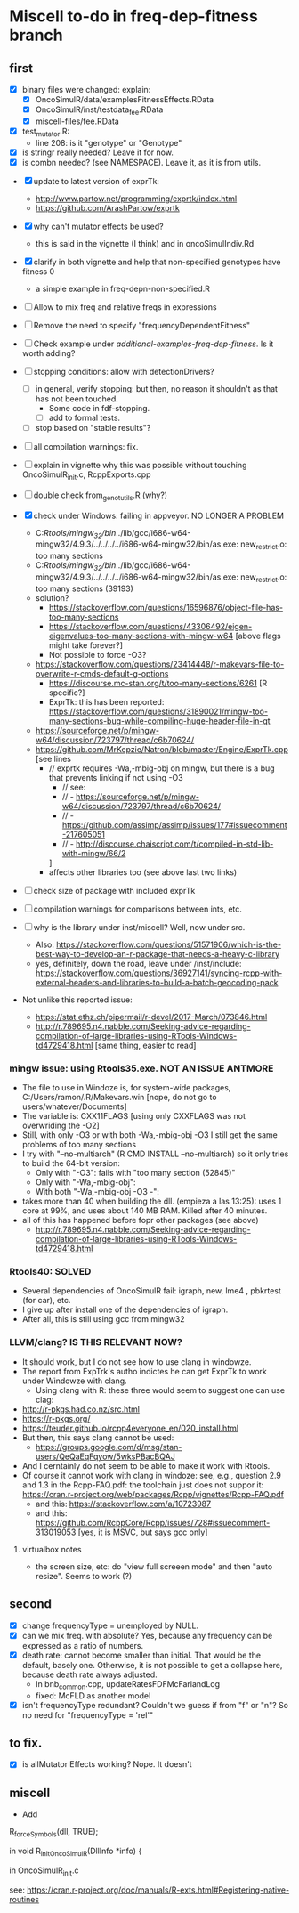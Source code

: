 * Miscell to-do in freq-dep-fitness branch

** first
   
  - [X] binary files were changed: explain:
    - [X] OncoSimulR/data/examplesFitnessEffects.RData
    - [X] OncoSimulR/inst/testdata_fee.RData
    - [X] miscell-files/fee.RData

  - [X] test_mutator.R:
    - line 208: is it "genotype" or "Genotype"

  - [X] is stringr really needed? Leave it for now.
  - [X] is combn needed? (see NAMESPACE). Leave it, as it is from utils.


  - [X] update to latest version of exprTk: 
    - http://www.partow.net/programming/exprtk/index.html
    - https://github.com/ArashPartow/exprtk
 
  - [X] why can't mutator effects be used?
    - this is said in the vignette (I think) and in oncoSimulIndiv.Rd

  - [X] clarify in both vignette and help that non-specified genotypes
    have fitness 0
    - a simple example in freq-depn-non-specified.R 


  - [ ] Allow to mix freq and relative freqs in expressions
  - [ ] Remove the need to specify "frequencyDependentFitness"
  - [ ] Check example under /additional-examples-freq-dep-fitness/. Is it
    worth adding?


  
  - [ ] stopping conditions: allow with detectionDrivers?
    - [ ] in general, verify stopping: but then, no reason it shouldn't as
      that has not been touched.
      - Some code in fdf-stopping.
      - [ ] add to formal tests.
    - [ ] stop based on "stable results"?
  - [ ] all compilation warnings: fix.

  - [ ] explain in vignette why this was possible without touching OncoSimulR_init.c, RcppExports.cpp

  - [ ] double check from_genot_utils.R (why?)

  - [X] check under Windows: failing in appveyor. NO LONGER A PROBLEM
    - C:/Rtools/mingw_32/bin/../lib/gcc/i686-w64-mingw32/4.9.3/../../../../i686-w64-mingw32/bin/as.exe: new_restrict.o: too many sections
    - C:/Rtools/mingw_32/bin/../lib/gcc/i686-w64-mingw32/4.9.3/../../../../i686-w64-mingw32/bin/as.exe: new_restrict.o: too many sections (39193)
    - solution?
      - https://stackoverflow.com/questions/16596876/object-file-has-too-many-sections
      - 
         https://stackoverflow.com/questions/43306492/eigen-eigenvalues-too-many-sections-with-mingw-w64
         [above flags might take forever?]
      - Not possible to force -O3?
	- https://stackoverflow.com/questions/23414448/r-makevars-file-to-overwrite-r-cmds-default-g-options
      - https://discourse.mc-stan.org/t/too-many-sections/6261   [R specific?]
      - ExprTk: this has been reported: https://stackoverflow.com/questions/31890021/mingw-too-many-sections-bug-while-compiling-huge-header-file-in-qt
	- https://sourceforge.net/p/mingw-w64/discussion/723797/thread/c6b70624/
	- https://github.com/MrKepzie/Natron/blob/master/Engine/ExprTk.cpp
          [see lines
	  - // exprtk requires -Wa,-mbig-obj on mingw, but there is a bug that prevents linking if not using -O3
          - // see:
          - // - https://sourceforge.net/p/mingw-w64/discussion/723797/thread/c6b70624/
          - // - https://github.com/assimp/assimp/issues/177#issuecomment-217605051
          - // - http://discourse.chaiscript.com/t/compiled-in-std-lib-with-mingw/66/2
          ]
      - affects other libraries too (see above last two links)
  - [ ] check size of package with included exprTk
  - [ ] compilation warnings for comparisons between ints, etc.
  - [ ] why is the library under inst/miscell? Well, now under src.
    - Also: https://stackoverflow.com/questions/51571906/which-is-the-best-way-to-develop-an-r-package-that-needs-a-heavy-c-library
    - yes, definitely, down the road, leave under /inst/include: https://stackoverflow.com/questions/36927141/syncing-rcpp-with-external-headers-and-libraries-to-build-a-batch-geocoding-pack

  - Not unlike this reported issue:
    - https://stat.ethz.ch/pipermail/r-devel/2017-March/073846.html
    - 
       http://r.789695.n4.nabble.com/Seeking-advice-regarding-compilation-of-large-libraries-using-RTools-Windows-td4729418.html
       [same thing, easier to read]

*** mingw issue: using Rtools35.exe. NOT AN ISSUE ANTMORE
    - The file to use in Windoze is, for system-wide packages,
      C:/Users/ramon/.R/Makevars.win [nope, do not go to users/whatever/Documents]
    - The variable is: CXX11FLAGS [using only CXXFLAGS was not overwriding
      the -O2]
    - Still, with only -O3 or with both -Wa,-mbig-obj -O3 I still get the
      same problems of too many sections
    - I try with "--no-multiarch" (R CMD INSTALL --no-multiarch) so it only tries to build the 64-bit version:
      - Only with "-O3": fails with "too many section (52845)"
      - Only with "-Wa,-mbig-obj":
      - With both "-Wa,-mbig-obj -O3 -":
	- takes more than 40 when building the dll. (empieza a las 13:25): uses
          1 core at 99%, and uses about 140 MB RAM. Killed after 40
          minutes.
	- all of this has happened before fopr other packages (see above)
	       - http://r.789695.n4.nabble.com/Seeking-advice-regarding-compilation-of-large-libraries-using-RTools-Windows-td4729418.html

*** Rtools40: SOLVED
    - Several dependencies of OncoSimulR fail: igraph, new, lme4 ,
      pbkrtest (for car), etc.
    - I give up after install one of the dependencies of igraph.
    - After all, this is still using gcc from mingw32

*** LLVM/clang? IS THIS RELEVANT NOW?
    - It should work, but I do not see how to use clang in windowze.
    - The report from ExpTrk's autho indictes he can get ExprTk to work
      under Windowze with clang.
      - Using clang with R: these three would seem to suggest one can use clag:
	- http://r-pkgs.had.co.nz/src.html
	- https://r-pkgs.org/
	- https://teuder.github.io/rcpp4everyone_en/020_install.html
	- But then, this says clang cannot be used:
	  - https://groups.google.com/d/msg/stan-users/QeQaEqFqyow/5wksPBacBQAJ
	- And I cerntainly do not seem to be able to make it work with Rtools.
	- Of course it cannot work with clang in windoze: see, e.g.,
          question 2.9 and 1.3 in the Rcpp-FAQ.pdf: the toolchain just
          does not suppor it: https://cran.r-project.org/web/packages/Rcpp/vignettes/Rcpp-FAQ.pdf
	  - and this: https://stackoverflow.com/a/10723987
	  - and this:
            https://github.com/RcppCore/Rcpp/issues/728#issuecomment-313019053
            [yes, it is MSVC, but says gcc only]
      

**** virtualbox notes
     - the screen size, etc: do "view full screeen mode" and then "auto
       resize". Seems to work (?)

** second
  - [X] change frequencyType = unemployed by NULL.
  - [X] can we mix freq. with absolute? Yes, because any frequency
    can be expressed as a ratio of numbers.
  - [X] death rate: cannot become smaller than initial. That would be the
    default, basely one. Otherwise, it is not possible to get a collapse
    here, because death rate always adjusted.
    - In bnb_common.cpp, updateRatesFDFMcFarlandLog
    - fixed: McFLD as another model
  - [X] isn't frequencyType redundant? Couldn't we guess if from "f" or
    "n"? So no need for "frequencyType = 'rel'"
    


** to fix. 
  - [X] is allMutator Effects working? Nope. It doesn't



  
** miscell
   - Add 
   R_forceSymbols(dll, TRUE);

   in void R_init_OncoSimulR(DllInfo *info) {

   in OncoSimulR_init.c

   see: https://cran.r-project.org/doc/manuals/R-exts.html#Registering-native-routines

